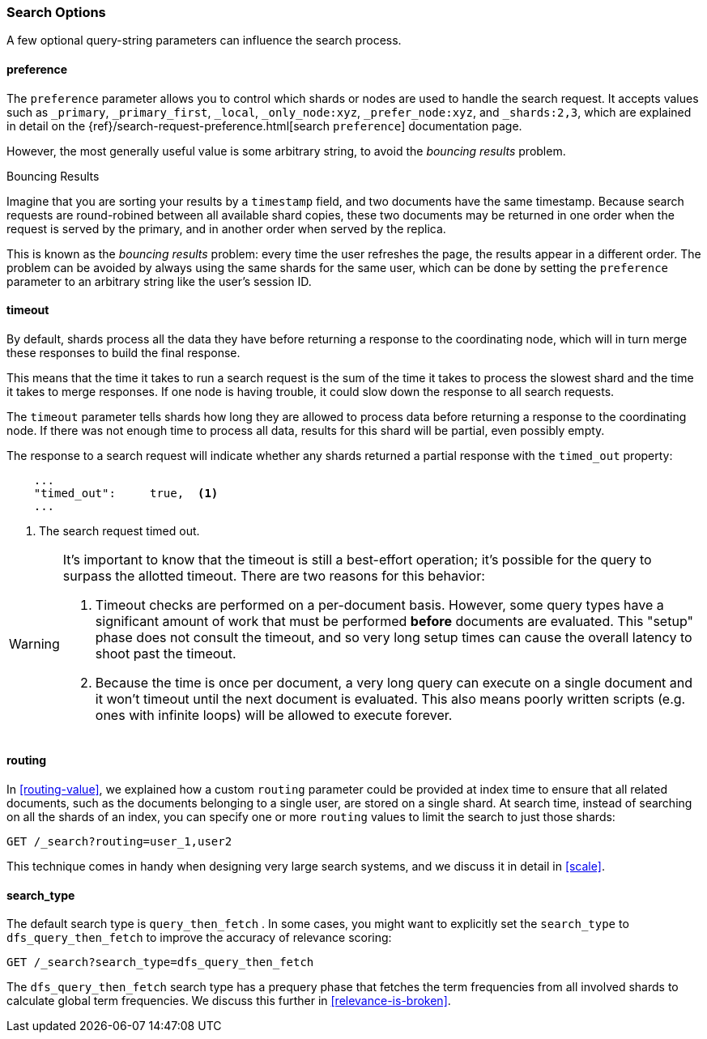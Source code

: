 === Search Options

A few ((("search options")))optional query-string parameters can influence the search process.

==== preference

The `preference` parameter allows((("preference parameter")))((("search options", "preference"))) you to control which shards or nodes are
used to handle the search request. It accepts values such as `_primary`,
`_primary_first`, `_local`, `_only_node:xyz`, `_prefer_node:xyz`, and
`_shards:2,3`, which are explained in detail on the
{ref}/search-request-preference.html[search `preference`]
documentation page.

However, the most generally useful value is some arbitrary string, to avoid
the _bouncing results_ problem.((("bouncing results problem")))

[[bouncing-results]]
.Bouncing Results
****

Imagine that you are sorting your results by a `timestamp` field, and
two documents have the same timestamp.  Because search requests are
round-robined between all available shard copies, these two documents may be
returned in one order when the request is served by the primary, and in
another order when served by the replica.

This is known as the _bouncing results_ problem: every time the user refreshes
the page, the results appear in a different order. The problem can be avoided by always using the same shards for the same user,
which can be done by setting the `preference` parameter to an arbitrary string
like the user's session ID.

****

==== timeout

By default, shards process all the data they have before returning a response to
the coordinating node, which will in turn merge these responses to build the
final response.

This means that the time it takes to run a search request is the sum of the time
it takes to process the slowest shard and the time it takes to merge responses.
If one node is having trouble, it could slow down the response to all search
requests.

The `timeout` parameter tells((("timeout parameter"))) shards how long they
are allowed to process data before returning a response to the coordinating
node. If there was not enough time to process all data, results for this shard
will be partial, even possibly empty.

The response to a search request will indicate whether any shards returned a
partial response with the `timed_out` property:

[source,js]
--------------------------------------------------
    ...
    "timed_out":     true,  <1>
    ...
--------------------------------------------------
<1> The search request timed out.

[WARNING]
====
It's important to know that the timeout is still a best-effort operation; it's
possible for the query to surpass the allotted timeout.  There are two reasons for
this behavior:

1. Timeout checks are performed on a per-document basis.  However, some query types
have a significant amount of work that must be performed *before* documents are evaluated.
This "setup" phase does not consult the timeout, and so very long setup times can cause
the overall latency to shoot past the timeout.
2. Because the time is once per document, a very long query can execute on a single
document and it won't timeout until the next document is evaluated.  This also means
poorly written scripts (e.g. ones with infinite loops) will be allowed to execute
forever.
====

[[search-routing]]
==== routing

In <<routing-value>>, we explained how a custom `routing` parameter((("search options", "routing")))((("routing parameter"))) could be
provided at index time to ensure that all related documents, such as the
documents belonging to a single user, are stored on a single shard.  At search
time, instead of searching on all the shards of an index, you can specify
one or more `routing` values to limit the search to just those shards:

[source,js]
--------------------------------------------------
GET /_search?routing=user_1,user2
--------------------------------------------------

This technique comes in handy when designing very large search systems, and we
discuss it in detail in <<scale>>.

[[search-type]]
==== search_type

The default search type is `query_then_fetch` ((("query_then_fetch search type")))((("search options", "search_type")))((("search_type"))). In some cases, you might want to explicitly set the `search_type`
to `dfs_query_then_fetch` to improve the accuracy of relevance scoring:

[source,js]
--------------------------------------------------
GET /_search?search_type=dfs_query_then_fetch
--------------------------------------------------

The `dfs_query_then_fetch` search type has a prequery phase that fetches the term
frequencies from all involved shards to calculate global term
frequencies. We discuss this further in <<relevance-is-broken>>.
